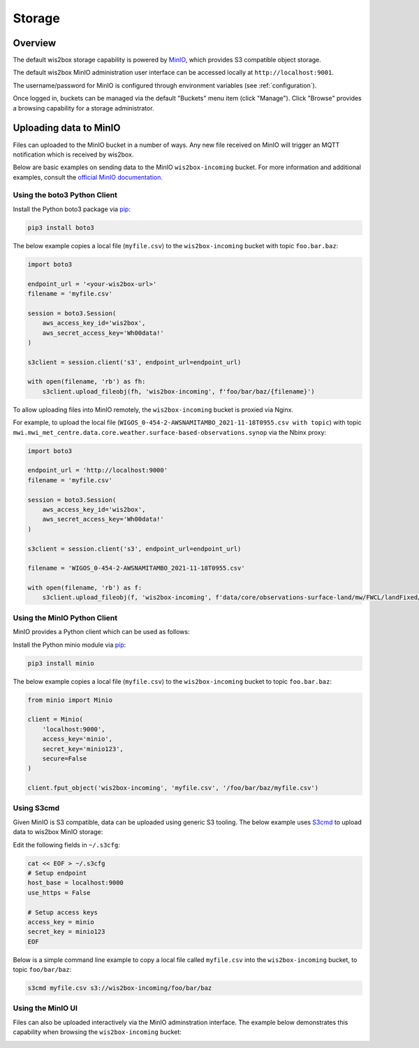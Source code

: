 .. _storage:

Storage
=======

Overview
--------

The default wis2box storage capability is powered by `MinIO`_, which provides S3 compatible object storage.

The default wis2box MinIO administration user interface can be accessed locally at ``http://localhost:9001``.

The username/password for MinIO is configured through environment variables (see :ref:`configuration`). 

.. image:: /_static/minio_login_screen.png
   :width: 600px
   :alt: MinIO login screen
   :align: center

Once logged in, buckets can be managed via the default "Buckets" menu item (click "Manage").  Click "Browse"
provides a browsing capability for a storage administrator.

.. image:: /_static/minio_buckets.png
   :width: 800px
   :alt: MinIO default administration UI
   :align: center


Uploading data to MinIO
-----------------------

Files can uploaded to the MinIO bucket in a number of ways.  Any new file received on MinIO will trigger an MQTT notification
which is received by wis2box.

Below are basic examples on sending data to the MinIO ``wis2box-incoming`` bucket.  For more information and additional
examples, consult the `official MinIO documentation`_.


Using the boto3 Python Client
^^^^^^^^^^^^^^^^^^^^^^^^^^^^^

Install the Python boto3 package via `pip`_:

.. code-block:: bash

    pip3 install boto3

The below example copies a local file (``myfile.csv``) to the ``wis2box-incoming`` bucket with topic ``foo.bar.baz``:


.. code-block:: python

    import boto3

    endpoint_url = '<your-wis2box-url>'
    filename = 'myfile.csv'

    session = boto3.Session(
        aws_access_key_id='wis2box',
        aws_secret_access_key='Wh00data!'
    )

    s3client = session.client('s3', endpoint_url=endpoint_url)

    with open(filename, 'rb') as fh:
        s3client.upload_fileobj(fh, 'wis2box-incoming', f'foo/bar/baz/{filename}')


To allow uploading files into MinIO remotely, the ``wis2box-incoming`` bucket is proxied via Nginx. 

For example, to upload the local file (``WIGOS_0-454-2-AWSNAMITAMBO_2021-11-18T0955.csv with topic``) with topic ``mwi.mwi_met_centre.data.core.weather.surface-based-observations.synop`` via the Nbinx proxy:

.. code-block:: python

    import boto3

    endpoint_url = 'http://localhost:9000'
    filename = 'myfile.csv'

    session = boto3.Session(
        aws_access_key_id='wis2box',
        aws_secret_access_key='Wh00data!'
    )

    s3client = session.client('s3', endpoint_url=endpoint_url)

    filename = 'WIGOS_0-454-2-AWSNAMITAMBO_2021-11-18T0955.csv'

    with open(filename, 'rb') as f:
        s3client.upload_fileobj(f, 'wis2box-incoming', f'data/core/observations-surface-land/mw/FWCL/landFixed/{filename}')


Using the MinIO Python Client
^^^^^^^^^^^^^^^^^^^^^^^^^^^^^

MinIO provides a Python client which can be used as follows:

Install the Python minio module via `pip`_:

.. code-block:: bash

    pip3 install minio

The below example copies a local file (``myfile.csv``) to the ``wis2box-incoming`` bucket to topic ``foo.bar.baz``:

.. code-block:: python

    from minio import Minio

    client = Minio(
        'localhost:9000',
        access_key='minio',
        secret_key='minio123',
        secure=False
    )

    client.fput_object('wis2box-incoming', 'myfile.csv', '/foo/bar/baz/myfile.csv') 

Using S3cmd
^^^^^^^^^^^

Given MinIO is S3 compatible, data can be uploaded using generic S3 tooling.  The below example uses `S3cmd`_ to upload
data to wis2box MinIO storage:

Edit the following fields in ``~/.s3cfg``:

.. code-block:: bash

    cat << EOF > ~/.s3cfg
    # Setup endpoint
    host_base = localhost:9000
    use_https = False

    # Setup access keys
    access_key = minio
    secret_key = minio123
    EOF


Below is a simple command line example to copy a local file called ``myfile.csv`` into the ``wis2box-incoming`` bucket,
to topic ``foo/bar/baz``:

.. code-block:: bash

    s3cmd myfile.csv s3://wis2box-incoming/foo/bar/baz

Using the MinIO UI
^^^^^^^^^^^^^^^^^^

Files can also be uploaded interactively via the MinIO adminstration interface.  The example below demonstrates this
capability when browsing the ``wis2box-incoming`` bucket:

.. image:: /_static/minio_upload_files.png
   :width: 800px
   :alt: Uploading files using the MinIO adminstration interface
   :align: center


.. _`MinIO`: https://www.min.io
.. _`official MinIO documentation`: https://docs.min.io
.. _`pip`: https://pip.pypa.io
.. _`S3cmd`: https://s3tools.org/s3cmd
